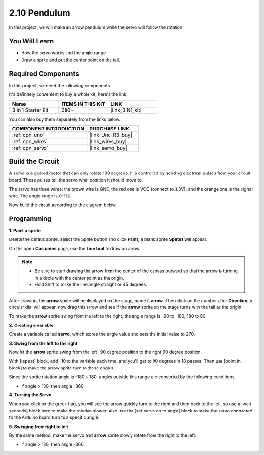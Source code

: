 .. _sh_pendulum:

2.10 Pendulum
=====================

In this project, we will make an arrow pendulum while the servo will follow the rotation.

.. image:: img/12_pun.png

You Will Learn
---------------------

- How the servo works and the angle range
- Draw a sprite and put the center point on the tail.

Required Components
---------------------

In this project, we need the following components. 

It's definitely convenient to buy a whole kit, here's the link: 

.. list-table::
    :widths: 20 20 20
    :header-rows: 1

    *   - Name	
        - ITEMS IN THIS KIT
        - LINK
    *   - 3 in 1 Starter Kit
        - 380+
        - |link_3IN1_kit|

You can also buy them separately from the links below.

.. list-table::
    :widths: 30 20
    :header-rows: 1

    *   - COMPONENT INTRODUCTION
        - PURCHASE LINK

    *   - :ref:`cpn_uno`
        - |link_Uno_R3_buy|
    *   - :ref:`cpn_wires`
        - |link_wires_buy|
    *   - :ref:`cpn_servo` 
        - |link_servo_buy|

Build the Circuit
-----------------------

A servo is a geared motor that can only rotate 180 degrees. It is
controlled by sending electrical pulses from your circuit board. These pulses
tell the servo what position it should move to.

The servo has three wires: the brown wire is GND, the red one is VCC (connect to 3.3V), and the orange one is the signal wire. The angle range is 0-180.

Now build the circuit according to the diagram below.

.. image:: img/circuit/servo_circuit.png

Programming
------------------

**1. Paint a sprite**

Delete the default sprite, select the Sprite button and click **Paint**, a blank sprite **Sprite1** will appear.

.. image:: img/12_paint1.png

On the open **Costumes** page, use the **Line tool** to draw an arrow.

.. note::

    * Be sure to start drawing the arrow from the center of the canvas outward so that the arrow is turning in a circle with the center point as the origin.
    * Hold Shift to make the line angle straight or 45 degrees.

.. image:: img/12_paint2.png

After drawing, the **arrow** sprite will be displayed on the stage, name it **arrow**. Then click on the number after **Direction**, a circular dial will appear, now drag this arrow and see if the **arrow** sprite on the stage turns with the tail as the origin.

.. image:: img/12_paint3.png

To make the **arrow** sprite swing from the left to the right, the angle range is -90 to -180, 180 to 90.

.. image:: img/12_paint4.png

.. image:: img/12_paint5.png

**2. Creating a variable**.

Create a variable called **servo**, which stores the angle value and sets the initial value to 270.

.. image:: img/12_servo.png

**3. Swing from the left to the right**

Now let the **arrow** sprite swing from the left -90 degree position to the right 90 degree position.

With [repeat] block, add -10 to the variable each time, and you'll get to 90 degrees in 18 passes. Then use [point in block] to make the arrow sprite turn to these angles.

Since the sprite rotation angle is -180 ~ 180, angles outside this range are converted by the following conditions.

* If angle > 180, then angle -360.

.. image:: img/12_servo1.png

**4. Turning the Servo**

When you click on the green flag, you will see the arrow quickly turn to the right and then back to the left, so use a [wait seconds] block here to make the rotation slower. Also use the [set servo on to angle] block to make the servo connected to the Arduino board turn to a specific angle.

.. image:: img/12_servo2.png

**5. Swinging from right to left**

By the same method, make the servo and **arrow** sprite slowly rotate from the right to the left.

* If angle > 180, then angle -360.

.. image:: img/12_servo3.png


